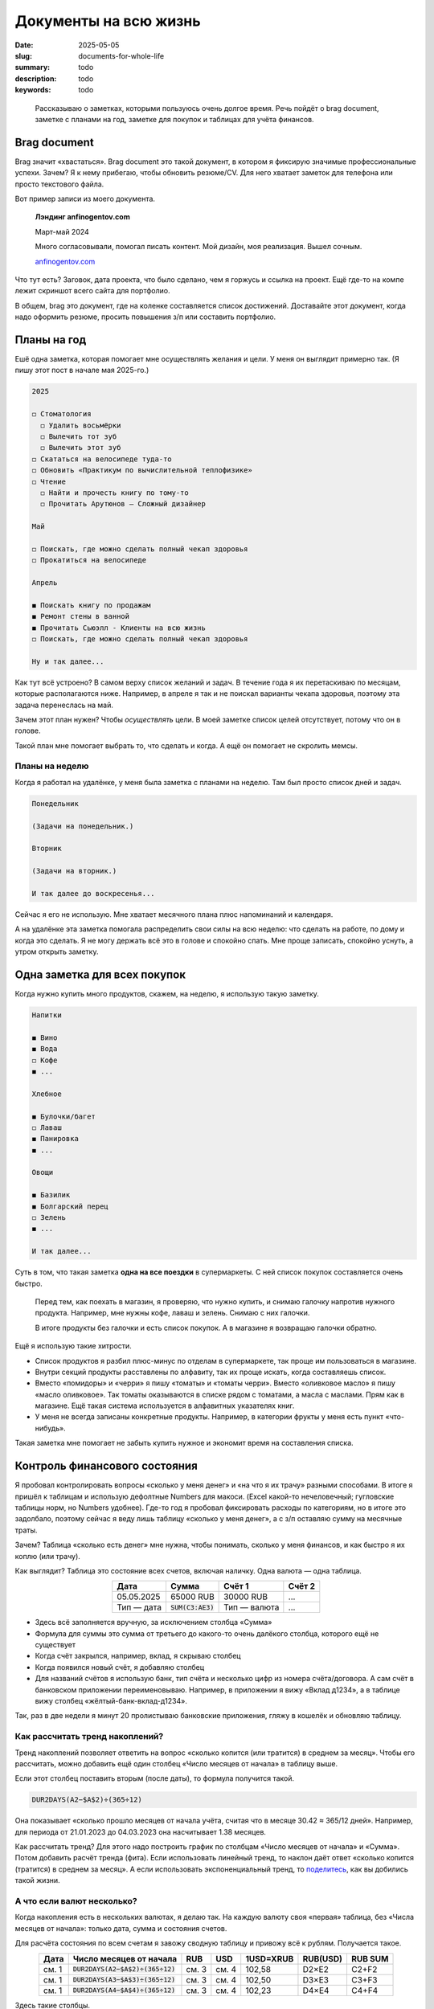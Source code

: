 Документы на всю жизнь
######################

:date: 2025-05-05
:slug: documents-for-whole-life
:summary: todo
:description: todo
:keywords: todo

..
   TODO: date

.. epigraph::

   Рассказываю о заметках, которыми пользуюсь очень долгое время.
   Речь пойдёт о brag document, заметке с планами на год, заметке для покупок и таблицах для учёта финансов.


Brag document
=============

Brag значит «хвастаться».
Brag document это такой документ, в котором я фиксирую значимые профессиональные успехи.
Зачем?
Я к нему прибегаю, чтобы обновить резюме/CV.
Для него хватает заметок для телефона или просто текстового файла.

Вот пример записи из моего документа.

..

  **Лэндинг anfinogentov.com**

  Март-май 2024

  Много согласовывали, помогал писать контент.
  Мой дизайн, моя реализация.
  Вышел сочным.

  `anfinogentov.com <https://anfinogentov.com>`_

Что тут есть?
Заговок, дата проекта, что было сделано, чем я горжусь и ссылка на проект.
Ещё где-то на компе лежит скриншот всего сайта для портфолио.

В общем, brag это документ, где на коленке составляется список достижений.
Доставайте этот документ, когда надо оформить резюме, просить повышения з/п или составить портфолио.

Планы на год
============

Ешё одна заметка, которая помогает мне осуществлять желания и цели.
У меня он выглядит примерно так.
(Я пишу этот пост в начале мая 2025-го.)

.. code-block:: text
  
   2025

   ◻ Стоматология
     ◻ Удалить восьмёрки
     ◻ Вылечить тот зуб
     ◻ Вылечить этот зуб
   ◻ Скататься на велосипеде туда-то
   ◻ Обновить «Практикум по вычислительной теплофизике»
   ◻ Чтение
     ◻ Найти и прочесть книгу по тому-то
     ◻ Прочитать Арутюнов — Сложный дизайнер

   Mай

   ◻ Поискать, где можно сделать полный чекап здоровья
   ◻ Прокатиться на велосипеде

   Апрель

   ◼ Поискать книгу по продажам 
   ◼ Ремонт стены в ванной
   ◼ Прочитать Сьюэлл - Клиенты на всю жизнь
   ◻ Поискать, где можно сделать полный чекап здоровья

   Ну и так далее...

Как тут всё устроено?
В самом верху список желаний и задач.
В течение года я их перетаскиваю по месяцам, которые располагаются ниже.
Например, в апреле я так и не поискал варианты чекапа здоровья, поэтому эта задача перенеслась на май.

Зачем этот план нужен?
Чтобы *осуществлять* цели.
В моей заметке список целей отсутствует, потому что он в голове.

Такой план мне помогает выбрать то, что сделать и когда.
А ещё он помогает не скролить мемсы.

Планы на неделю
---------------

Когда я работал на удалёнке, у меня была заметка с планами на неделю.
Там был просто список дней и задач.

.. code-block:: markdown

   Понедельник

   (Задачи на понедельник.)

   Вторник

   (Задачи на вторник.)

   И так далее до воскресенья...

Сейчас я его не использую.
Мне хватает месячного плана плюс напоминаний и календаря.

А на удалёнке эта заметка помогала распределить свои силы на всю неделю: что сделать на работе, по дому и когда это сделать.
Я не могу держать всё это в голове и спокойно спать.
Мне проще записать, спокойно уснуть, а утром открыть заметку.

Одна заметка для вcех покупок
=============================

Когда нужно купить много продуктов, скажем, на неделю, я использую такую заметку.

.. code-block:: text

   Напитки

   ◼ Вино
   ◼ Вода
   ◻ Кофе
   ◼ ...

   Хлебное

   ◼ Булочки/багет
   ◻ Лаваш
   ◼ Панировка
   ◼ ...

   Овощи

   ◼ Базилик
   ◼ Болгарский перец
   ◻ Зелень
   ◼ ...

   И так далее...


Суть в том, что такая заметка **одна на все поездки** в супермаркеты.
С ней список покупок составляется очень быстро.

..

  Перед тем, как поехать в магазин, я проверяю, что нужно купить, и снимаю галочку напротив нужного продукта.
  Например, мне нужны кофе, лаваш и зелень.
  Снимаю с них галочки.

  В итоге продукты без галочки и есть список покупок.
  А в магазине я возвращаю галочки обратно.

Ещё я использую такие хитрости.

- Список продуктов я разбил плюс-минус по отделам в супермаркете, так проще им пользоваться в магазине.
- Внутри секций продукты расставлены по алфавиту, так их проще искать, когда составляешь список.
- Вместо «помидоры» и «черри» я пишу «томаты» и «томаты черри».
  Вместо «оливковое масло» я пишу «масло оливковое».
  Так томаты оказываются в списке рядом с томатами, а масла с маслами.
  Прям как в магазине.
  Ещё такая система используется в алфавитных указателях книг.
- У меня не всегда записаны конкретные продукты.
  Например, в категории фрукты у меня есть пункт «что-нибудь».

Такая заметка мне помогает не забыть купить нужное и экономит время на составления списка.

Контроль финансового состояния
==============================

Я пробовал контролировать вопросы «сколько у меня денег» и «на что я их трачу» разными способами.
В итоге я пришёл к таблицам и использую дефолтные Numbers для макоси.
(Excel какой-то нечеловечный; гугловские таблицы норм, но Numbers удобнее).
Где-то год я пробовал фиксировать расходы по категориям, но в итоге это задолбало, поэтому сейчас я веду лишь таблицу «сколько у меня денег», а с з/п оставляю сумму на месячные траты.

Зачем?
Таблица «сколько есть денег» мне нужна, чтобы понимать, сколько у меня финансов, и как быстро я их коплю (или трачу).

Как выглядит?
Таблица это состояние всех счетов, включая наличку.
Одна валюта — одна таблица.

.. table::
   :align: center

   ========== =================== ============ =======
   Дата       Сумма               Счёт 1       Cчёт 2
   ========== =================== ============ =======
   05.05.2025 65000 RUB           30000 RUB    ...   
   Тип — дата :code:`SUM(C3:AE3)` Тип — валюта ...   
   ========== =================== ============ =======


- Здесь всё заполняется вручную, за исключением столбца «Сумма»
- Формула для суммы это сумма от третьего до какого-то очень далёкого столбца, которого ещё не существует
- Когда счёт закрылся, например, вклад, я скрываю столбец
- Когда появился новый счёт, я добавляю столбец
- Для названий счётов я использую банк, тип счёта и несколько цифр из номера счёта/договора.
  А сам счёт в банковском приложении переименовываю.
  Например, в приложении я вижу «Вклад д1234», а в таблице вижу столбец «жёлтый-банк-вклад-д1234».

Так, раз в две недели я минут 20 пролистываю банковские приложения, гляжу в кошелёк и обновляю таблицу.

Как рассчитать тренд накоплений?
--------------------------------

Тренд накоплений позволяет ответить на вопрос «сколько копится (или тратится) в среднем за месяц».
Чтобы его рассчитать, можно добавить ещё один столбец «Число месяцев от начала» в таблицу выше.

Если этот столбец поставить вторым (после даты), то формула получится такой.

.. code-block:: text

  DUR2DAYS(A2−$A$2)÷(365÷12)

Она показывает «сколько прошло месяцев от начала учёта, считая что в месяце 30.42 ≈ 365/12 дней».
Например, для периода от 21.01.2023 до 04.03.2023 она насчитывает 1.38 месяцев.

Как рассчитать тренд?
Для этого надо построить график по столбцам «Число месяцев от начала» и «Сумма».
Потом добавить расчёт тренда (фита).
Если использовать линейный тренд, то наклон даёт ответ «сколько копится (тратится) в среднем за месяц».
А если использовать экспоненциальный тренд, то `поделитесь <https://t.me/stepanzh_blog>`_, как вы добились такой жизни.

А что если валют несколько?
---------------------------

Когда накопления есть в нескольких валютах, я делаю так.
На каждую валюту своя «первая» таблица, без «Числа месяцев от начала»: только дата, сумма и состояния счетов.

Для расчёта состояния по всем счетам я завожу сводную таблицу и привожу всё к рублям.
Получается такое.

.. table::
   :align: center

   ===== ================================== ===== ===== ========= ======== =======
   Дата  Число месяцев от начала            RUB   USD   1USD=XRUB RUB(USD) RUB SUM
   ===== ================================== ===== ===== ========= ======== =======
   см. 1 :code:`DUR2DAYS(A2−$A$2)÷(365÷12)` см. 3 см. 4 102,58    D2×E2    C2+F2
   см. 1 :code:`DUR2DAYS(A3−$A$3)÷(365÷12)` см. 3 см. 4 102,50    D3×E3    C3+F3
   см. 1 :code:`DUR2DAYS(A4−$A$4)÷(365÷12)` см. 3 см. 4 102,23    D4×E4    C4+F4
   ===== ================================== ===== ===== ========= ======== =======

Здесь такие столбцы.

1. Дата. Тянется из рублёвой таблицы.
2. «Число месяцев от начала». Тут тащится формула, как выше.
3. Сумма накоплений в RUB.
   Тянется из таблицы для рублей.
4. Сумма накоплений в USD.
   Тянется из таблицы для далларов.
5. Столбец с курсом для валюты.
   Я беру курс в тот же день, когда обновляю таблицу.

Нюанс.
В таблицах для каждой валюты (пункты 3 и 4) столбец «Дата» одинаковый.
Это нужно, чтобы в сводной таблице дата была синхронизована, она служит первичным ключом.

По этой таблице аналогично можно рассчитать тренд накоплений.
А на каждую новую валюту добавляются столбцы (выше это USD, курс, RUB(USD)).
